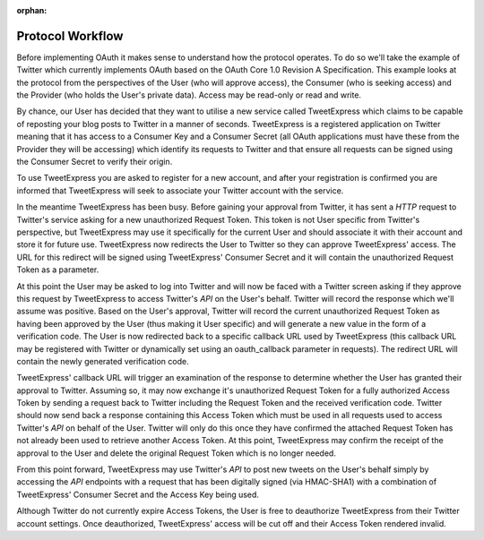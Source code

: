 :orphan:

.. _zendoauth.introduction.protocol-workflow:

Protocol Workflow
=================

Before implementing OAuth it makes sense to understand how the protocol operates. To do so we'll take the example
of Twitter which currently implements OAuth based on the OAuth Core 1.0 Revision A Specification. This example
looks at the protocol from the perspectives of the User (who will approve access), the Consumer (who is seeking
access) and the Provider (who holds the User's private data). Access may be read-only or read and write.

By chance, our User has decided that they want to utilise a new service called TweetExpress which claims to be
capable of reposting your blog posts to Twitter in a manner of seconds. TweetExpress is a registered application on
Twitter meaning that it has access to a Consumer Key and a Consumer Secret (all OAuth applications must have these
from the Provider they will be accessing) which identify its requests to Twitter and that ensure all requests can
be signed using the Consumer Secret to verify their origin.

To use TweetExpress you are asked to register for a new account, and after your registration is confirmed you are
informed that TweetExpress will seek to associate your Twitter account with the service.

In the meantime TweetExpress has been busy. Before gaining your approval from Twitter, it has sent a *HTTP* request
to Twitter's service asking for a new unauthorized Request Token. This token is not User specific from Twitter's
perspective, but TweetExpress may use it specifically for the current User and should associate it with their
account and store it for future use. TweetExpress now redirects the User to Twitter so they can approve
TweetExpress' access. The URL for this redirect will be signed using TweetExpress' Consumer Secret and it will
contain the unauthorized Request Token as a parameter.

At this point the User may be asked to log into Twitter and will now be faced with a Twitter screen asking if they
approve this request by TweetExpress to access Twitter's *API* on the User's behalf. Twitter will record the
response which we'll assume was positive. Based on the User's approval, Twitter will record the current
unauthorized Request Token as having been approved by the User (thus making it User specific) and will generate a
new value in the form of a verification code. The User is now redirected back to a specific callback URL used by
TweetExpress (this callback URL may be registered with Twitter or dynamically set using an oauth_callback parameter
in requests). The redirect URL will contain the newly generated verification code.

TweetExpress' callback URL will trigger an examination of the response to determine whether the User has granted
their approval to Twitter. Assuming so, it may now exchange it's unauthorized Request Token for a fully authorized
Access Token by sending a request back to Twitter including the Request Token and the received verification code.
Twitter should now send back a response containing this Access Token which must be used in all requests used to
access Twitter's *API* on behalf of the User. Twitter will only do this once they have confirmed the attached
Request Token has not already been used to retrieve another Access Token. At this point, TweetExpress may confirm
the receipt of the approval to the User and delete the original Request Token which is no longer needed.

From this point forward, TweetExpress may use Twitter's *API* to post new tweets on the User's behalf simply by
accessing the *API* endpoints with a request that has been digitally signed (via HMAC-SHA1) with a combination of
TweetExpress' Consumer Secret and the Access Key being used.

Although Twitter do not currently expire Access Tokens, the User is free to deauthorize TweetExpress from their
Twitter account settings. Once deauthorized, TweetExpress' access will be cut off and their Access Token rendered
invalid.


